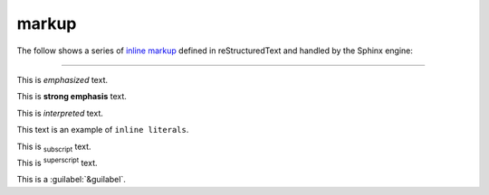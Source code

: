 markup
======

The follow shows a series of `inline markup`_ defined in reStructuredText and
handled by the Sphinx engine:

----

This is *emphasized* text.

This is **strong emphasis** text.

This is `interpreted` text.

This text is an example of ``inline literals``.

This is :sub:`subscript` text.

This is :sup:`superscript` text.

This is a :guilabel:`&guilabel`.

.. _inline markup: http://docutils.sourceforge.net/docs/ref/rst/restructuredtext.html#inline-markup
